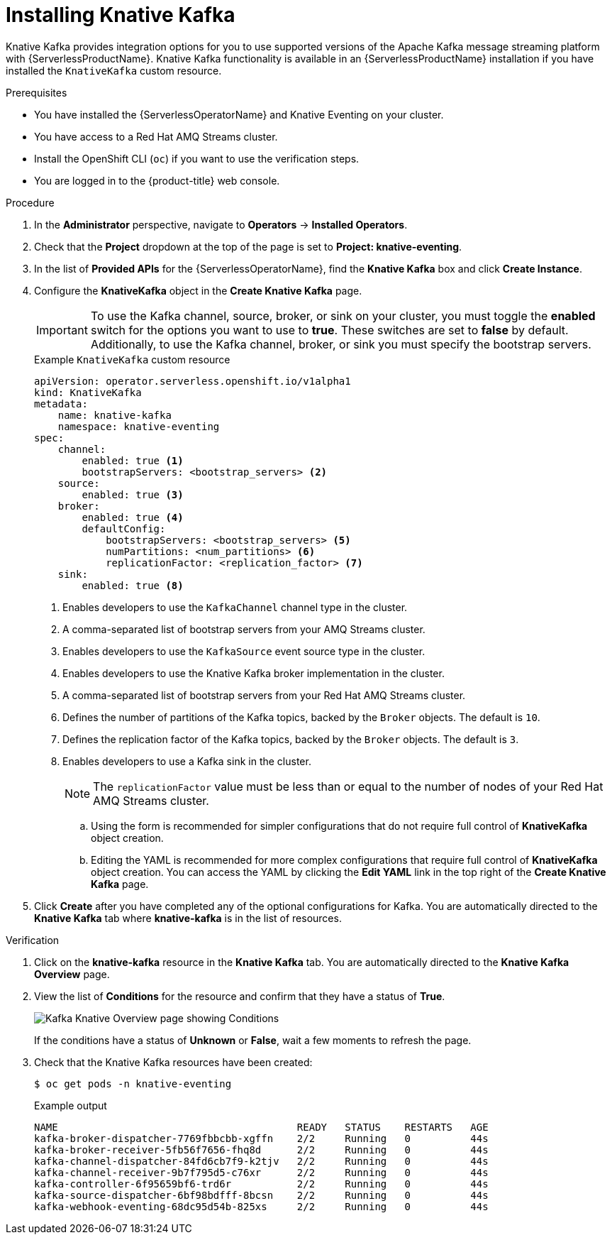 // Module is included in the following assemblies:
//
// serverless/admin_guide/serverless-kafka-admin.adoc

:_content-type: PROCEDURE
[id="serverless-install-kafka-odc_{context}"]
= Installing Knative Kafka

Knative Kafka provides integration options for you to use supported versions of the Apache Kafka message streaming platform with {ServerlessProductName}. Knative Kafka functionality is available in an {ServerlessProductName} installation if you have installed the `KnativeKafka` custom resource.

.Prerequisites

* You have installed the {ServerlessOperatorName} and Knative Eventing on your cluster.
* You have access to a Red Hat AMQ Streams cluster.
* Install the OpenShift CLI (`oc`) if you want to use the verification steps.

// OCP
ifdef::openshift-enterprise[]
* You have cluster administrator permissions on {product-title}.
endif::[]

// OSD and ROSA
ifdef::openshift-dedicated,openshift-rosa[]
* You have cluster or dedicated administrator permissions on {product-title}.
endif::[]

* You are logged in to the {product-title} web console.

.Procedure

. In the *Administrator* perspective, navigate to *Operators* -> *Installed Operators*.

. Check that the *Project* dropdown at the top of the page is set to *Project: knative-eventing*.

. In the list of *Provided APIs* for the {ServerlessOperatorName}, find the *Knative Kafka* box and click *Create Instance*.

. Configure the *KnativeKafka* object in the *Create Knative Kafka* page.
+
[IMPORTANT]
====
To use the Kafka channel, source, broker, or sink on your cluster, you must toggle the *enabled* switch for the options you want to use to *true*. These switches are set to *false* by default. Additionally, to use the Kafka channel, broker, or sink you must specify the bootstrap servers.
====
+
.Example `KnativeKafka` custom resource
[source,yaml]
----
apiVersion: operator.serverless.openshift.io/v1alpha1
kind: KnativeKafka
metadata:
    name: knative-kafka
    namespace: knative-eventing
spec:
    channel:
        enabled: true <1>
        bootstrapServers: <bootstrap_servers> <2>
    source:
        enabled: true <3>
    broker:
        enabled: true <4>
        defaultConfig:
            bootstrapServers: <bootstrap_servers> <5>
            numPartitions: <num_partitions> <6>
            replicationFactor: <replication_factor> <7>
    sink:
        enabled: true <8>
----
<1> Enables developers to use the `KafkaChannel` channel type in the cluster.
<2> A comma-separated list of bootstrap servers from your AMQ Streams cluster.
<3> Enables developers to use the `KafkaSource` event source type in the cluster.
<4> Enables developers to use the Knative Kafka broker implementation in the cluster.
<5> A comma-separated list of bootstrap servers from your Red Hat AMQ Streams cluster.
<6> Defines the number of partitions of the Kafka topics, backed by the `Broker` objects. The default is `10`.
<7> Defines the replication factor of the Kafka topics, backed by the `Broker` objects. The default is `3`.
<8> Enables developers to use a Kafka sink in the cluster.
+
[NOTE]
====
The `replicationFactor` value must be less than or equal to the number of nodes of your Red Hat AMQ Streams cluster.
====

.. Using the form is recommended for simpler configurations that do not require full control of *KnativeKafka* object creation.

.. Editing the YAML is recommended for more complex configurations that require full control of *KnativeKafka* object creation. You can access the YAML by clicking the *Edit YAML* link in the top right of the *Create Knative Kafka* page.

. Click *Create* after you have completed any of the optional configurations for Kafka. You are automatically directed to the *Knative Kafka* tab where *knative-kafka* is in the list of resources.

.Verification

. Click on the *knative-kafka* resource in the *Knative Kafka* tab. You are automatically directed to the *Knative Kafka Overview* page.

. View the list of *Conditions* for the resource and confirm that they have a status of *True*.
+
image::knative-kafka-overview.png[Kafka Knative Overview page showing Conditions]
+
If the conditions have a status of *Unknown* or *False*, wait a few moments to refresh the page.

. Check that the Knative Kafka resources have been created:
+
[source,terminal]
----
$ oc get pods -n knative-eventing
----
+
.Example output
[source,terminal]
----
NAME                                        READY   STATUS    RESTARTS   AGE
kafka-broker-dispatcher-7769fbbcbb-xgffn    2/2     Running   0          44s
kafka-broker-receiver-5fb56f7656-fhq8d      2/2     Running   0          44s
kafka-channel-dispatcher-84fd6cb7f9-k2tjv   2/2     Running   0          44s
kafka-channel-receiver-9b7f795d5-c76xr      2/2     Running   0          44s
kafka-controller-6f95659bf6-trd6r           2/2     Running   0          44s
kafka-source-dispatcher-6bf98bdfff-8bcsn    2/2     Running   0          44s
kafka-webhook-eventing-68dc95d54b-825xs     2/2     Running   0          44s
----
